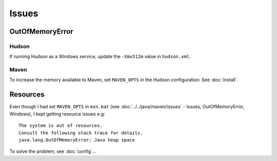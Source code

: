 Issues
******

OutOfMemoryError
================

Hudson
------

If running Hudson as a Windows service, update the ``-Xmx512m`` value in
``hudson.xml``.

Maven
-----

To increase the memory available to Maven, set ``MAVEN_OPTS`` in the Hudson
configuration: See :doc:`install`.

Resources
=========

Even though I had set ``MAVEN_OPTS`` in ``mvn.bat`` (see
:doc:`../../java/maven/issues` - Issues, OutOfMemoryError, Windows), I kept
getting resource issues e.g:

::

  The system is out of resources.
  Consult the following stack trace for details.
  java.lang.OutOfMemoryError: Java heap space

To solve the problem, see :doc:`config`...

